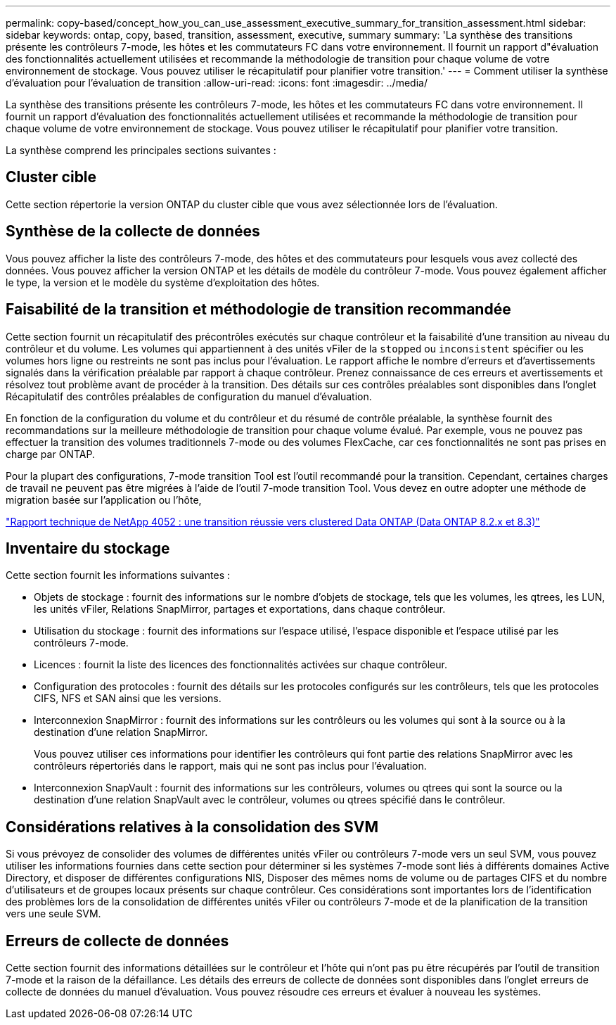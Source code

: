 ---
permalink: copy-based/concept_how_you_can_use_assessment_executive_summary_for_transition_assessment.html 
sidebar: sidebar 
keywords: ontap, copy, based, transition, assessment, executive, summary 
summary: 'La synthèse des transitions présente les contrôleurs 7-mode, les hôtes et les commutateurs FC dans votre environnement. Il fournit un rapport d"évaluation des fonctionnalités actuellement utilisées et recommande la méthodologie de transition pour chaque volume de votre environnement de stockage. Vous pouvez utiliser le récapitulatif pour planifier votre transition.' 
---
= Comment utiliser la synthèse d'évaluation pour l'évaluation de transition
:allow-uri-read: 
:icons: font
:imagesdir: ../media/


[role="lead"]
La synthèse des transitions présente les contrôleurs 7-mode, les hôtes et les commutateurs FC dans votre environnement. Il fournit un rapport d'évaluation des fonctionnalités actuellement utilisées et recommande la méthodologie de transition pour chaque volume de votre environnement de stockage. Vous pouvez utiliser le récapitulatif pour planifier votre transition.

La synthèse comprend les principales sections suivantes :



== Cluster cible

Cette section répertorie la version ONTAP du cluster cible que vous avez sélectionnée lors de l'évaluation.



== Synthèse de la collecte de données

Vous pouvez afficher la liste des contrôleurs 7-mode, des hôtes et des commutateurs pour lesquels vous avez collecté des données. Vous pouvez afficher la version ONTAP et les détails de modèle du contrôleur 7-mode. Vous pouvez également afficher le type, la version et le modèle du système d'exploitation des hôtes.



== Faisabilité de la transition et méthodologie de transition recommandée

Cette section fournit un récapitulatif des précontrôles exécutés sur chaque contrôleur et la faisabilité d'une transition au niveau du contrôleur et du volume. Les volumes qui appartiennent à des unités vFiler de la `stopped` ou `inconsistent` spécifier ou les volumes hors ligne ou restreints ne sont pas inclus pour l'évaluation. Le rapport affiche le nombre d'erreurs et d'avertissements signalés dans la vérification préalable par rapport à chaque contrôleur. Prenez connaissance de ces erreurs et avertissements et résolvez tout problème avant de procéder à la transition. Des détails sur ces contrôles préalables sont disponibles dans l'onglet Récapitulatif des contrôles préalables de configuration du manuel d'évaluation.

En fonction de la configuration du volume et du contrôleur et du résumé de contrôle préalable, la synthèse fournit des recommandations sur la meilleure méthodologie de transition pour chaque volume évalué. Par exemple, vous ne pouvez pas effectuer la transition des volumes traditionnels 7-mode ou des volumes FlexCache, car ces fonctionnalités ne sont pas prises en charge par ONTAP.

Pour la plupart des configurations, 7-mode transition Tool est l'outil recommandé pour la transition. Cependant, certaines charges de travail ne peuvent pas être migrées à l'aide de l'outil 7-mode transition Tool. Vous devez en outre adopter une méthode de migration basée sur l'application ou l'hôte,

http://www.netapp.com/us/media/tr-4052.pdf["Rapport technique de NetApp 4052 : une transition réussie vers clustered Data ONTAP (Data ONTAP 8.2.x et 8.3)"]



== Inventaire du stockage

Cette section fournit les informations suivantes :

* Objets de stockage : fournit des informations sur le nombre d'objets de stockage, tels que les volumes, les qtrees, les LUN, les unités vFiler, Relations SnapMirror, partages et exportations, dans chaque contrôleur.
* Utilisation du stockage : fournit des informations sur l'espace utilisé, l'espace disponible et l'espace utilisé par les contrôleurs 7-mode.
* Licences : fournit la liste des licences des fonctionnalités activées sur chaque contrôleur.
* Configuration des protocoles : fournit des détails sur les protocoles configurés sur les contrôleurs, tels que les protocoles CIFS, NFS et SAN ainsi que les versions.
* Interconnexion SnapMirror : fournit des informations sur les contrôleurs ou les volumes qui sont à la source ou à la destination d'une relation SnapMirror.
+
Vous pouvez utiliser ces informations pour identifier les contrôleurs qui font partie des relations SnapMirror avec les contrôleurs répertoriés dans le rapport, mais qui ne sont pas inclus pour l'évaluation.

* Interconnexion SnapVault : fournit des informations sur les contrôleurs, volumes ou qtrees qui sont la source ou la destination d'une relation SnapVault avec le contrôleur, volumes ou qtrees spécifié dans le contrôleur.




== Considérations relatives à la consolidation des SVM

Si vous prévoyez de consolider des volumes de différentes unités vFiler ou contrôleurs 7-mode vers un seul SVM, vous pouvez utiliser les informations fournies dans cette section pour déterminer si les systèmes 7-mode sont liés à différents domaines Active Directory, et disposer de différentes configurations NIS, Disposer des mêmes noms de volume ou de partages CIFS et du nombre d'utilisateurs et de groupes locaux présents sur chaque contrôleur. Ces considérations sont importantes lors de l'identification des problèmes lors de la consolidation de différentes unités vFiler ou contrôleurs 7-mode et de la planification de la transition vers une seule SVM.



== Erreurs de collecte de données

Cette section fournit des informations détaillées sur le contrôleur et l'hôte qui n'ont pas pu être récupérés par l'outil de transition 7-mode et la raison de la défaillance. Les détails des erreurs de collecte de données sont disponibles dans l'onglet erreurs de collecte de données du manuel d'évaluation. Vous pouvez résoudre ces erreurs et évaluer à nouveau les systèmes.
